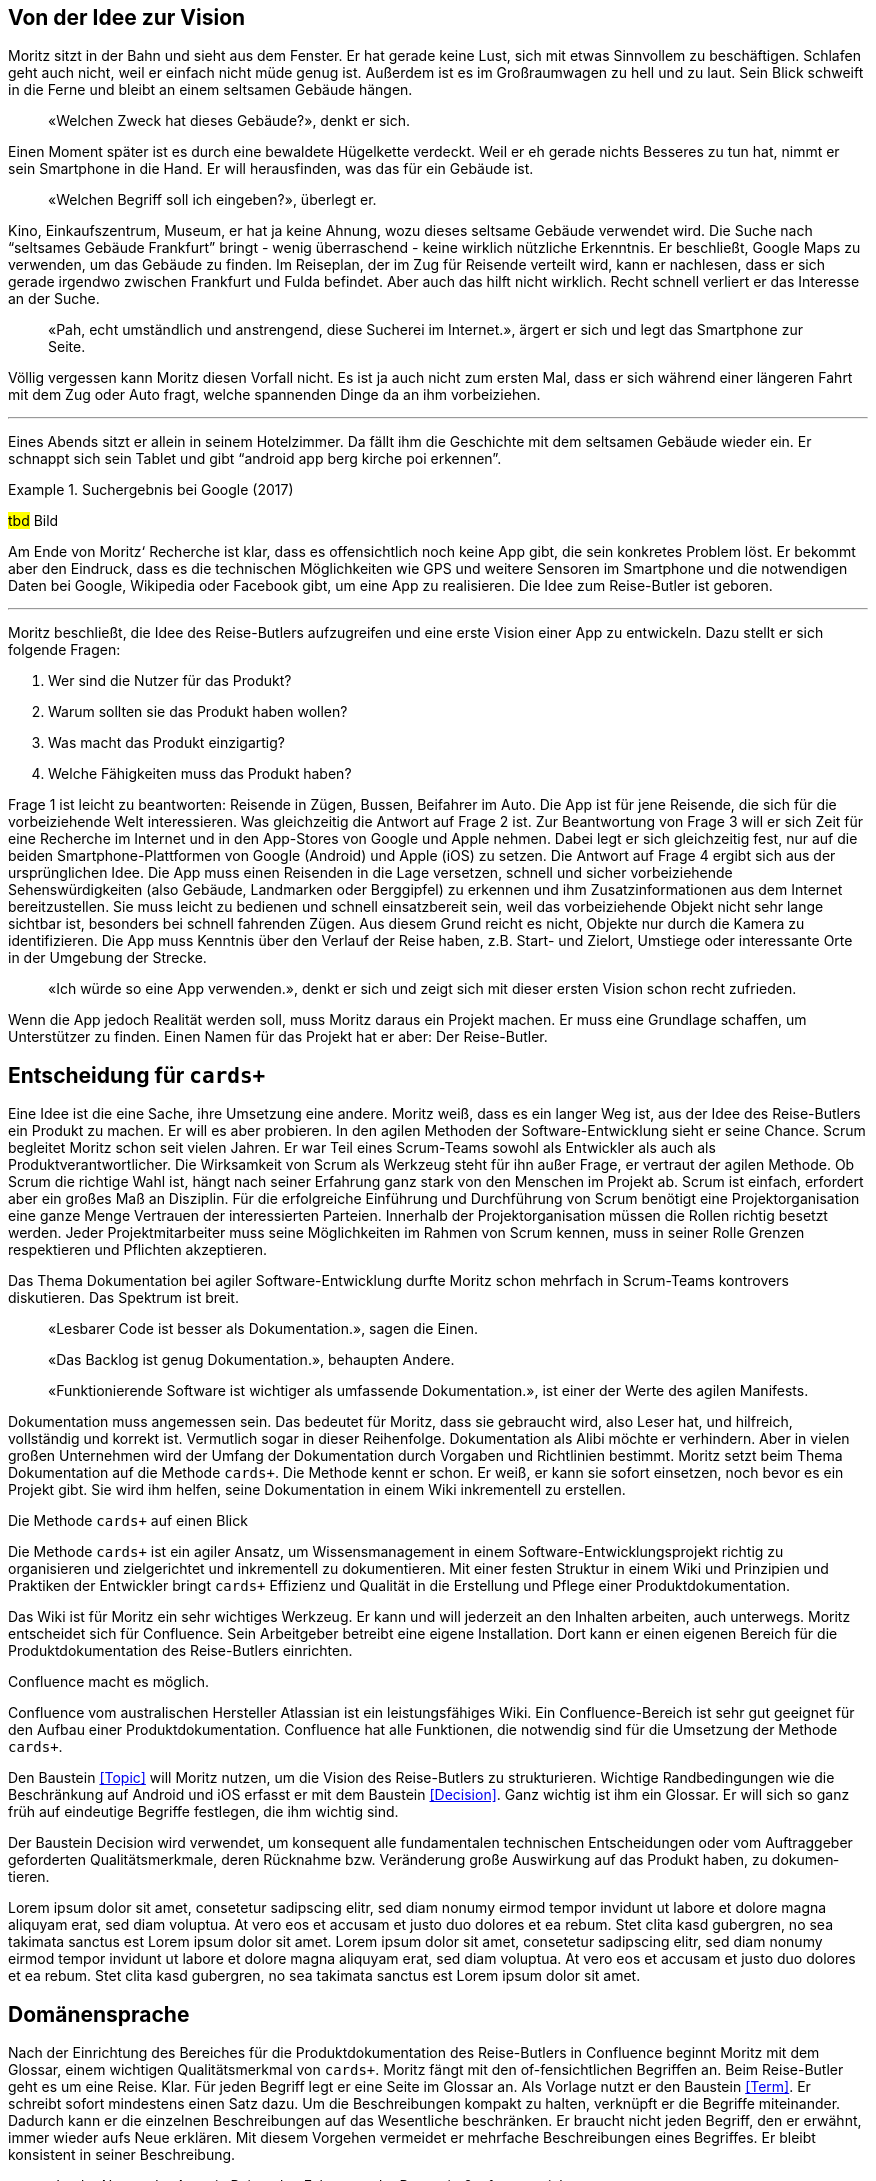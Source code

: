 :imagesdir: ..

== Von der Idee zur Vision

Moritz sitzt in der Bahn und sieht aus dem Fenster.
Er hat gerade keine Lust, sich mit etwas Sinnvollem zu beschäftigen.
Schlafen geht auch nicht, weil er einfach nicht müde genug ist.
Außerdem ist es im Großraumwagen zu hell und zu laut.
Sein Blick schweift in die Ferne und bleibt an einem seltsamen Gebäude hängen.

[abstract]
«Welchen Zweck hat dieses Gebäude?», denkt er sich.

Einen Moment später ist es durch eine bewaldete Hügelkette verdeckt.
Weil er eh gerade nichts Besseres zu tun hat, nimmt er sein Smartphone in die Hand.
Er will herausfinden, was das für ein Gebäude ist.

[abstract]
«Welchen Begriff soll ich eingeben?», überlegt er.

Kino, Einkaufszentrum, Museum, er hat ja keine Ahnung, wozu dieses seltsame Gebäude verwendet wird.
Die Suche nach “seltsames Gebäude Frankfurt” bringt - wenig überraschend - keine wirklich nützliche Erkenntnis.
Er beschließt, Google Maps zu verwenden, um das Gebäude zu finden.
Im Reiseplan, der im Zug für Reisende verteilt wird, kann er nachlesen, dass er sich gerade irgendwo zwischen Frankfurt und Fulda befindet.
Aber auch das hilft nicht wirklich.
Recht schnell verliert er das Interesse an der Suche.

[abstract]
«Pah, echt umständlich und anstrengend, diese Sucherei im Internet.», ärgert er sich und legt das Smartphone zur Seite.

Völlig vergessen kann Moritz diesen Vorfall nicht.
Es ist ja auch nicht zum ersten Mal, dass er sich während einer längeren Fahrt mit dem Zug oder Auto fragt, welche spannenden Dinge da an ihm vorbeiziehen.

---

Eines Abends sitzt er allein in seinem Hotelzimmer.
Da fällt ihm die Geschichte mit dem seltsamen Gebäude wieder ein.
Er schnappt sich sein Tablet und gibt “android app berg kirche poi erkennen”.
 
.Suchergebnis bei Google (2017)
====
#tbd# Bild
====

Am Ende von Moritz‘ Recherche ist klar, dass es offensichtlich noch keine App gibt, die sein konkretes Problem löst.
Er bekommt aber den Eindruck, dass es die technischen Möglichkeiten wie GPS und weitere Sensoren im Smartphone und die notwendigen Daten bei Google, Wikipedia oder Facebook gibt, um eine App zu realisieren.
Die Idee zum Reise-Butler ist geboren.

---

Moritz beschließt, die Idee des Reise-Butlers aufzugreifen und eine erste Vision einer App zu entwickeln.
Dazu stellt er sich folgende Fragen:

. Wer sind die Nutzer für das Produkt?
. Warum sollten sie das Produkt haben wollen?
. Was macht das Produkt einzigartig?
. Welche Fähigkeiten muss das Produkt haben?

Frage 1 ist leicht zu beantworten: Reisende in Zügen, Bussen, Beifahrer im Auto.
Die App ist für jene Reisende, die sich für die vorbeiziehende Welt interessieren.
Was gleichzeitig die Antwort auf Frage 2 ist.
Zur Beantwortung von Frage 3 will er sich Zeit für eine Recherche im Internet und in den App-Stores von Google und Apple nehmen.
Dabei legt er sich gleichzeitig fest, nur auf die beiden Smartphone-Plattformen von Google (Android) und Apple (iOS) zu setzen.
Die Antwort auf Frage 4 ergibt sich aus der ursprünglichen Idee.
Die App muss einen Reisenden in die Lage versetzen, schnell und sicher vorbeiziehende Sehenswürdigkeiten (also Gebäude, Landmarken oder Berggipfel) zu erkennen und ihm Zusatzinformationen aus dem Internet bereitzustellen.
Sie muss leicht zu bedienen und schnell einsatzbereit sein, weil das vorbeiziehende Objekt nicht sehr lange sichtbar ist, besonders bei schnell fahrenden Zügen.
Aus diesem Grund reicht es nicht, Objekte nur durch die Kamera zu identifizieren.
Die App muss Kenntnis über den Verlauf der Reise haben, z.B. Start- und Zielort, Umstiege oder interessante Orte in der Umgebung der Strecke.

[abstract]
«Ich würde so eine App verwenden.», denkt er sich und zeigt sich mit dieser ersten Vision schon recht zufrieden.

Wenn die App jedoch Realität werden soll, muss Moritz daraus ein Projekt machen.
Er muss eine Grundlage schaffen, um Unterstützer zu finden.
Einen Namen für das Projekt hat er aber:
Der Reise-Butler.

== Entscheidung für `cards+`

Eine Idee ist die eine Sache, ihre Umsetzung eine andere.
Moritz weiß, dass es ein langer Weg ist, aus der Idee des Reise-Butlers ein Produkt zu machen.
Er will es aber probieren.
In den agilen Methoden der Software-Entwicklung sieht er seine Chance.
Scrum begleitet Moritz schon seit vielen Jahren.
Er war Teil eines Scrum-Teams sowohl als Entwickler als auch als Produktverantwortlicher.
Die Wirksamkeit von Scrum als Werkzeug steht für ihn außer Frage, er vertraut der agilen Methode.
Ob Scrum die richtige Wahl ist, hängt nach seiner Erfahrung ganz stark von den Menschen im Projekt ab.
Scrum ist einfach, erfordert aber ein großes Maß an Disziplin.
Für die erfolgreiche Einführung und Durchführung von Scrum benötigt eine Projektorganisation eine ganze Menge Vertrauen der interessierten Parteien.
Innerhalb der Projektorganisation müssen die Rollen richtig besetzt werden.
Jeder Projektmitarbeiter muss seine Möglichkeiten im Rahmen von Scrum kennen, muss in seiner Rolle Grenzen respektieren und Pflichten akzeptieren.

Das Thema Dokumentation bei agiler Software-Entwicklung durfte Moritz schon mehrfach in Scrum-Teams kontrovers diskutieren.
Das Spektrum ist breit.

[abstract]
«Lesbarer Code ist besser als Dokumentation.», sagen die Einen.

[abstract]
«Das Backlog ist genug Dokumentation.», behaupten Andere.

[abstract]
«Funktionierende Software ist wichtiger als umfassende Dokumentation.», ist einer der Werte des agilen Manifests.

Dokumentation muss angemessen sein.
Das bedeutet für Moritz, dass sie gebraucht wird, also Leser hat, und hilfreich, vollständig und korrekt ist.
Vermutlich sogar in dieser Reihenfolge.
Dokumentation als Alibi möchte er verhindern.
Aber in vielen großen Unternehmen wird der Umfang der Dokumentation durch Vorgaben und Richtlinien bestimmt.
Moritz setzt beim Thema Dokumentation auf die Methode `cards+`.
Die Methode kennt er schon.
Er weiß, er kann sie sofort einsetzen, noch bevor es ein Projekt gibt.
Sie wird ihm helfen, seine Dokumentation in einem Wiki inkrementell zu erstellen.

.Die Methode `cards+` auf einen Blick
****
Die Methode `cards+` ist ein agiler Ansatz, um Wissensmanagement in einem Software-Entwicklungsprojekt richtig zu organisieren und zielgerichtet und inkrementell zu dokumentieren.
Mit einer festen Struktur in einem Wiki und Prinzipien und Praktiken der Entwickler bringt `cards+` Effizienz und Qualität in die Erstellung und Pflege einer Produktdokumentation.
****

Das Wiki ist für Moritz ein sehr wichtiges Werkzeug.
Er kann und will jederzeit an den Inhalten arbeiten, auch unterwegs.
Moritz entscheidet sich für Confluence.
Sein Arbeitgeber betreibt eine eigene Installation.
Dort kann er einen eigenen Bereich für die Produktdokumentation des Reise-Butlers einrichten.

.Confluence macht es möglich.
****
Confluence vom australischen Hersteller Atlassian ist ein leistungsfähiges Wiki.
Ein Confluence-Bereich ist sehr gut geeignet für den Aufbau einer Produktdokumentation.
Confluence hat alle Funktionen, die notwendig sind für die Umsetzung der Methode `cards+`.
****

Den Baustein <<Topic>> will Moritz nutzen, um die Vision des Reise-Butlers zu strukturieren.
Wichtige Randbedingungen wie die Beschränkung auf Android und iOS erfasst er mit dem Baustein <<Decision>>.
Ganz wichtig ist ihm ein Glossar.
Er will sich so ganz früh auf eindeutige Begriffe festlegen, die ihm wichtig sind.

.Der Bau­stein Decision wird ver­wendet, um konse­quent alle funda­menta­len tech­nischen Ent­scheidungen oder vom Auf­trag­geber gefor­derten Quali­täts­merkmale, deren Rück­nahme bzw. Ver­änderung große Aus­wirkung auf das Pro­dukt haben, zu doku­men­tieren.
****
Lorem ipsum dolor sit amet, consetetur sadipscing elitr, sed diam nonumy eirmod tempor invidunt ut labore et dolore magna aliquyam erat, sed diam voluptua.
At vero eos et accusam et justo duo dolores et ea rebum.
Stet clita kasd gubergren, no sea takimata sanctus est Lorem ipsum dolor sit amet.
Lorem ipsum dolor sit amet, consetetur sadipscing elitr, sed diam nonumy eirmod tempor invidunt ut labore et dolore magna aliquyam erat, sed diam voluptua.
At vero eos et accusam et justo duo dolores et ea rebum.
Stet clita kasd gubergren, no sea takimata sanctus est Lorem ipsum dolor sit amet.
****

== Domänensprache

Nach der Einrichtung des Bereiches für die Produktdokumentation des Reise-Butlers in Confluence beginnt Moritz mit dem Glossar, einem wichtigen Qualitätsmerkmal von `cards+`.
Moritz fängt mit den of-fensichtlichen Begriffen an.
Beim Reise-Butler geht es um eine Reise.
Klar.
Für jeden Begriff legt er eine Seite im Glossar an.
Als Vorlage nutzt er den Baustein <<Term>>.
Er schreibt sofort mindestens einen Satz dazu.
Um die Beschreibungen kompakt zu halten, verknüpft er die Begriffe miteinander.
Dadurch kann er die einzelnen Beschreibungen auf das Wesentliche beschränken.
Er braucht nicht jeden Begriff, den er erwähnt, immer wieder aufs Neue erklären.
Mit diesem Vorgehen vermeidet er mehrfache Beschreibungen eines Begriffes.
Er bleibt konsistent in seiner Beschreibung.

[abstract]
«Ist der Nutzer der App ein Reisender, Fahrgast oder Passagier?», fragt er sich.

Moritz entscheidet sich für Fahrgast.
Er lässt sich besser vom Begriff Reise unterscheiden, hat einen Bezug zu Fahrplan bzw. Fahrt und ist nach seinem Empfinden nicht so sperrig wie Passagier.

.Seite Fahrgast
====
#tbd# Bild
====

Die Erklärung besteht gerade mal aus zwei Sätzen.
In diesen zwei Sätzen stecken aber eine ganze Reihe weiterer Begriffe:
Fahrzeug, Verkehrsmittel, Personal, Verkehrsunternehmen.
Beim Schreiben stellt er fest, dass es gar nicht so einfach ist, jeden Begriff prägnant und korrekt zu beschreiben.
Viele Begriffe haben mehr als eine Bedeutung.
Für den Begriff Fahrgast gibt es zwei weitere Begriffe:
Passagier und Reisender.
Moritz will aber eindeutige Begriffe.
Für die Begriffe Passagier und Reisender legt er deshalb keine Seite an.
Stattdessen trägt er die Begriffe zusätzlich zum Hauptbegriff Fahrgast als Stichworte in der Seite ein.

Ein wichtiges Ziel des Glossars ist es, Klarheit in die Begriffe zu bringen.
Das Glossar baut er so auf, dass es für jeden Buchstaben im Alphabet eine eigene Seite gibt.
Die beiden Buchstaben X und Y fasst er zusammen.
Begriffe, die mit einer Ziffer beginnen, fasst er ebenfalls zusammen.
Jeder dieser Übersichtsseiten zeigt eine Liste aller Begriffe, die diesen Anfangsbuchstaben haben.
Damit findet jeder Leser schnell heraus, ob es überhaupt den Begriff im Glossar gibt, den er sucht.

Schnell stellt Moritz fest, dass Confluence bei der Eingabe von Links so gewisse Tücken hat.
Durch _Copy&Paste_ aus der Leseansicht heraus werden Verknüpfungen zu externen Web-Links, um nur ein Problem zu nennen.
Das ist nicht gut.
Zum Abschluss der Bearbeitung einer Seite wirft Moritz darum immer einen kurzen Blick auf die Seiteninformation.
Er prüft, ob alle Links in dieser Seite plausibel sind.

.Seiteninformation Fahrgast
====
#tbd# Bild
====

Diese kleine Aufmerksamkeit kostet ihn nur wenig Zeit.
Sie hilft aber, die Qualität der Seite zu erhöhen.
Die Startseite des Glossars enthält darum eine schrittweisen Anleitung für das Anlegen neuer Begriffe und weitere wichtige Hinweise für die Pflege der Seiten.
Außerdem bietet die Startseite eine Suche beschränkt auf diesen Bereich. 
Die Aktivitäten im Glossar werden durch die Anzeige der zuletzt geänderten Begriffe sichtbar.

.Startseite für das Glossar
====
#tbd# Bild
====

Suchen ist bereits Teil unserer Kultur.
Nicht ohne Grund ist «googeln» der Begriff für eine Suche oder Recherche im Internet.
Was liegt also näher, als diese Idee auch im Wiki umzusetzen.
 
.Volltextsuche im Glossar
====
#tbd# Bild
====

Die Suche nach Stichworten ist wesentlich exakter als die Volltextsuche.
Stichworte lassen sich kombinieren.
So lässt sich schrittweise das Suchergebnisse verfeinern.
 
.Stichwortsuche im Glossar
====
#tbd# Bild
====

Im Verlauf der weiteren Analyse wird Moritz die Begriffe noch weiter verfeinern, manche sogar in ihrer Bedeutung schärfen.
Er ist überzeugt, dass eindeutige Begriffe wichtig sind.
Sie führen zu einer gemeinsamen Domänensprache.
Konsequent eingesetzt hilft das Glossar, Widersprüche in den Bausteinen der Systembeschreibung zu erkennen.
Das ist gut für die Qualität der Dokumentation.

.Der Bau­stein Term reali­siert das Kon­zept für ein Glos­sar. Mit dem Bau­stein wird ein wich­tiger Begriff der Anwen­dungs­domäne, in der die Soft­­ware zum Ein­­satz kommt, zen­­tral und ver­­link­­bar im Glossar er­fasst.
****
Lorem ipsum dolor sit amet, consetetur sadipscing elitr, sed diam nonumy eirmod tempor invidunt ut labore et dolore magna aliquyam erat, sed diam voluptua.
At vero eos et accusam et justo duo dolores et ea rebum.
Stet clita kasd gubergren, no sea takimata sanctus est Lorem ipsum dolor sit amet.
Lorem ipsum dolor sit amet, consetetur sadipscing elitr, sed diam nonumy eirmod tempor invidunt ut labore et dolore magna aliquyam erat, sed diam voluptua.
At vero eos et accusam et justo duo dolores et ea rebum.
Stet clita kasd gubergren, no sea takimata sanctus est Lorem ipsum dolor sit amet.
****
